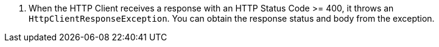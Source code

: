 <.> When the HTTP Client receives a response with an HTTP Status Code >= 400, it throws an `HttpClientResponseException`. You can obtain the response status and body from the exception.